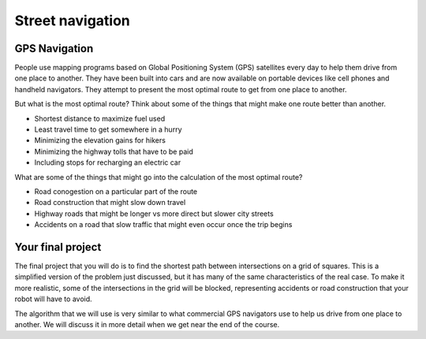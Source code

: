Street navigation
=================

GPS Navigation
--------------

People use mapping programs based on Global Positioning System (GPS) satellites every day to help them
drive from one place to another. They have been built into cars and are now available on portable
devices like cell phones and handheld navigators. They attempt to present the most optimal route
to get from one place to another.

.. image:: phone_navigation.png
    :width: 400

But what is the most optimal route? Think about some of the things that might make one route better
than another.

* Shortest distance to maximize fuel used
* Least travel time to get somewhere in a hurry
* Minimizing the elevation gains for hikers
* Minimizing the highway tolls that have to be paid
* Including stops for recharging an electric car

What are some of the things that might go into the calculation of the most optimal route?

* Road conogestion on a particular part of the route
* Road construction that might slow down travel
* Highway roads that might be longer vs more direct but slower city streets
* Accidents on a road that slow traffic that might even occur once the trip begins

Your final project
------------------
The final project that you will do is to find the shortest path between intersections
on a grid of squares. This is a simplified version of the problem just discussed, but
it has many of the same characteristics of the real case. To make it more realistic,
some of the intersections in the grid will be blocked, representing accidents or
road construction that your robot will have to avoid. 

The algorithm that we will use is very similar to what commercial GPS navigators use
to help us drive from one place to another. We will discuss it in more detail when we
get near the end of the course.